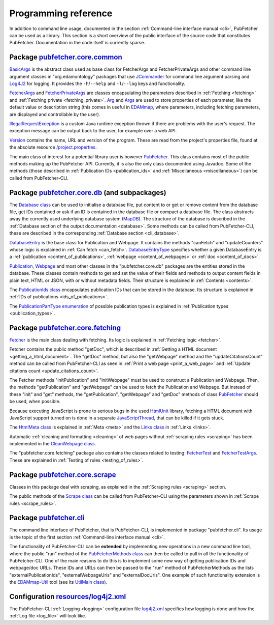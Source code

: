 
.. _api:

#####################
Programming reference
#####################

In addition to command line usage, documented in the section :ref:`Command-line interface manual <cli>`, PubFetcher can be used as a library. This section is a short overview of the public interface of the source code that constitutes PubFetcher. Documentation in the code itself is currently sparse.

*****************************************************************************************************************************************************
Package `pubfetcher.core.common <https://github.com/edamontology/pubfetcher/tree/master/core/src/main/java/org/edamontology/pubfetcher/core/common>`_
*****************************************************************************************************************************************************

`BasicArgs <https://github.com/edamontology/pubfetcher/blob/master/core/src/main/java/org/edamontology/pubfetcher/core/common/BasicArgs.java>`_ is the abstract class used as base class for FetcherArgs and FetcherPrivateArgs and other command line argument classes in "org.edamontology" packages that use `JCommander <http://jcommander.org/>`_ for command line argument parsing and `Log4J2 <https://logging.apache.org/log4j/2.x/>`_ for logging. It provides the ``-h``/``--help`` and ``-l``/``--log`` keys and functionality.

`FetcherArgs <https://github.com/edamontology/pubfetcher/blob/master/core/src/main/java/org/edamontology/pubfetcher/core/common/FetcherArgs.java>`_ and `FetcherPrivateArgs <https://github.com/edamontology/pubfetcher/blob/master/core/src/main/java/org/edamontology/pubfetcher/core/common/FetcherPrivateArgs.java>`_ are classes encapsulating the parameters described in :ref:`Fetching <fetching>` and :ref:`Fetching private <fetching_private>`. `Arg <https://github.com/edamontology/pubfetcher/blob/master/core/src/main/java/org/edamontology/pubfetcher/core/common/Arg.java>`_ and `Args <https://github.com/edamontology/pubfetcher/blob/master/core/src/main/java/org/edamontology/pubfetcher/core/common/Args.java>`_ are used to store properties of each parameter, like the default value or description string (this comes in useful in `EDAMmap <https://github.com/edamontology/edammap>`_, where parameters, including fetching parameters, are displayed and controllable by the user).

`IllegalRequestException <https://github.com/edamontology/pubfetcher/blob/master/core/src/main/java/org/edamontology/pubfetcher/core/common/IllegalRequestException.java>`_ is a custom Java runtime exception thrown if there are problems with the user's request. The exception message can be output back to the user, for example over a web API.

`Version <https://github.com/edamontology/pubfetcher/blob/master/core/src/main/java/org/edamontology/pubfetcher/core/common/Version.java>`_ contains the name, URL and version of the program. These are read from the project's properties file, found at the absolute resource `/project.properties <https://github.com/edamontology/pubfetcher/blob/master/core/src/main/resources/project.properties>`_.

The main class of interest for a potential library user is however `PubFetcher <https://github.com/edamontology/pubfetcher/blob/master/core/src/main/java/org/edamontology/pubfetcher/core/common/PubFetcher.java>`_. This class contains most of the public methods making up the PubFetcher API. Currently, it is also the only class documented using Javadoc. Some of the methods (those described in :ref:`Publication IDs <publication_ids>` and :ref:`Miscellaneous <miscellaneous>`) can be called from PubFetcher-CLI.

***************************************************************************************************************************************************************
Package `pubfetcher.core.db <https://github.com/edamontology/pubfetcher/tree/master/core/src/main/java/org/edamontology/pubfetcher/core/db>`_ (and subpackages)
***************************************************************************************************************************************************************

The `Database class <https://github.com/edamontology/pubfetcher/blob/master/core/src/main/java/org/edamontology/pubfetcher/core/db/Database.java>`_ can be used to initialise a database file, put content to or get or remove content from the database file, get IDs contained or ask if an ID is contained in the database file or compact a database file. The class abstracts away the currently used underlying database system (`MapDB <http://www.mapdb.org/>`_). The structure of the database is described in the :ref:`Database section of the output documentation <database>`. Some methods can be called from PubFetcher-CLI, these are described in the corresponding :ref:`Database section <cli_database>`.

`DatabaseEntry <https://github.com/edamontology/pubfetcher/blob/master/core/src/main/java/org/edamontology/pubfetcher/core/db/DatabaseEntry.java>`_ is the base class for Publication and Webpage. It contains the methods "canFetch" and "updateCounters" whose logic is explained in :ref:`Can fetch <can_fetch>`. `DatabaseEntryType <https://github.com/edamontology/pubfetcher/blob/master/core/src/main/java/org/edamontology/pubfetcher/core/db/DatabaseEntryType.java>`_ specifies whether a given DatabaseEntry is a :ref:`publication <content_of_publications>`, :ref:`webpage <content_of_webpages>` or :ref:`doc <content_of_docs>`.

`Publication <https://github.com/edamontology/pubfetcher/blob/master/core/src/main/java/org/edamontology/pubfetcher/core/db/publication/Publication.java>`_, `Webpage <https://github.com/edamontology/pubfetcher/blob/master/core/src/main/java/org/edamontology/pubfetcher/core/db/webpage/Webpage.java>`_ and most other classes in the "pubfetcher.core.db" packages are the entities stored in the database. These classes contain methods to get and set the value of their fields and methods to output content fields in plain text, HTML or JSON, with or without metadata fields. Their structure is explained in :ref:`Contents <contents>`.

The `PublicationIds class <https://github.com/edamontology/pubfetcher/blob/master/core/src/main/java/org/edamontology/pubfetcher/core/db/publication/PublicationIds.java>`_ encapsulates publication IDs that can be stored in the database. Its structure is explained in :ref:`IDs of publications <ids_of_publications>`.

The `PublicationPartType enumeration <https://github.com/edamontology/pubfetcher/blob/master/core/src/main/java/org/edamontology/pubfetcher/core/db/publication/PublicationPartType.java>`_ of possible publication types is explained in :ref:`Publication types <publication_types>`.

*********************************************************************************************************************************************************
Package `pubfetcher.core.fetching <https://github.com/edamontology/pubfetcher/tree/master/core/src/main/java/org/edamontology/pubfetcher/core/fetching>`_
*********************************************************************************************************************************************************

`Fetcher <https://github.com/edamontology/pubfetcher/blob/master/core/src/main/java/org/edamontology/pubfetcher/core/fetching/Fetcher.java>`_ is the main class dealing with fetching. Its logic is explained in :ref:`Fetching logic <fetcher>`.

Fetcher contains the public method "getDoc", which is described in :ref:`Getting a HTML document <getting_a_html_document>`. The "getDoc" method, but also the "getWebpage" method and the "updateCitationsCount" method can be called from PubFetcher-CLI as seen in :ref:`Print a web page <print_a_web_page>` and :ref:`Update citations count <update_citations_count>`.

The Fetcher methods "initPublication" and "initWebpage" must be used to construct a Publication and Webpage. Then, the methods "getPublication" and "getWebpage" can be used to fetch the Publication and Webpage. But instead of these "init" and "get" methods, the "getPublication", "getWebpage" and "getDoc" methods of class `PubFetcher <https://github.com/edamontology/pubfetcher/blob/master/core/src/main/java/org/edamontology/pubfetcher/core/common/PubFetcher.java>`_ should be used, when possible.

Because executing JavaScript is prone to serious bugs in the used `HtmlUnit <https://htmlunit.sourceforge.io/>`_ library, fetching a HTML document with JavaScript support turned on is done in a separate `JavaScriptThread <https://github.com/edamontology/pubfetcher/blob/master/core/src/main/java/org/edamontology/pubfetcher/core/fetching/JavascriptThread.java>`_, that can be killed if it gets stuck.

The `HtmlMeta class <https://github.com/edamontology/pubfetcher/blob/master/core/src/main/java/org/edamontology/pubfetcher/core/fetching/HtmlMeta.java>`_ is explained in :ref:`Meta <meta>` and the `Links class <https://github.com/edamontology/pubfetcher/blob/master/core/src/main/java/org/edamontology/pubfetcher/core/fetching/Links.java>`_ in :ref:`Links <links>`.

Automatic :ref:`cleaning and formatting <cleaning>` of web pages without :ref:`scraping rules <scraping>` has been implemented in the `CleanWebpage class <https://github.com/edamontology/pubfetcher/blob/master/core/src/main/java/org/edamontology/pubfetcher/core/fetching/CleanWebpage.java>`_.

The "pubfetcher.core.fetching" package also contains the classes related to testing: `FetcherTest <https://github.com/edamontology/pubfetcher/blob/master/core/src/main/java/org/edamontology/pubfetcher/core/fetching/FetcherTest.java>`_ and `FetcherTestArgs <https://github.com/edamontology/pubfetcher/blob/master/core/src/main/java/org/edamontology/pubfetcher/core/fetching/FetcherTestArgs.java>`_. These are explained in :ref:`Testing of rules <testing_of_rules>`.

*****************************************************************************************************************************************************
Package `pubfetcher.core.scrape <https://github.com/edamontology/pubfetcher/tree/master/core/src/main/java/org/edamontology/pubfetcher/core/scrape>`_
*****************************************************************************************************************************************************

Classes in this package deal with scraping, as explained in the :ref:`Scraping rules <scraping>` section.

The public methods of the `Scrape class <https://github.com/edamontology/pubfetcher/blob/master/core/src/main/java/org/edamontology/pubfetcher/core/scrape/Scrape.java>`_ can be called from PubFetcher-CLI using the parameters shown in :ref:`Scrape rules <scrape_rules>`.

************************************************************************************************************************************
Package `pubfetcher.cli <https://github.com/edamontology/pubfetcher/tree/master/cli/src/main/java/org/edamontology/pubfetcher/cli>`_
************************************************************************************************************************************

The command line interface of PubFetcher, that is PubFetcher-CLI, is implemented in package "pubfetcher.cli". Its usage is the topic of the first section :ref:`Command-line interface manual <cli>`.

.. _cli_extended:

The functionality of PubFetcher-CLI can be **extended** by implementing new operations in a new command line tool, where the public "run" method of the `PubFetcherMethods class <https://github.com/edamontology/pubfetcher/blob/master/cli/src/main/java/org/edamontology/pubfetcher/cli/PubFetcherMethods.java>`_ can then be called to pull in all the functionality of PubFetcher-CLI. One of the main reasons to do this is to implement some new way of getting publication IDs and webpage/doc URLs. These IDs and URLs can then be passed to the "run" method of PubFetcherMethods as the lists "externalPublicationIds", "externalWebpageUrls" and "externalDocUrls". One example of such functionality extension is the `EDAMmap-Util <https://github.com/edamontology/edammap/tree/master/util>`_ tool (see its `UtilMain class <https://github.com/edamontology/edammap/blob/master/util/src/main/java/org/edamontology/edammap/util/UtilMain.java>`_).

********************************************************************************************************************************
Configuration `resources/log4j2.xml <https://github.com/edamontology/pubfetcher/blob/master/cli/src/main/resources/log4j2.xml>`_
********************************************************************************************************************************

The PubFetcher-CLI :ref:`Logging <logging>` configuration file `log4j2.xml <https://github.com/edamontology/pubfetcher/blob/master/cli/src/main/resources/log4j2.xml>`_ specifies how logging is done and how the :ref:`Log file <log_file>` will look like.
